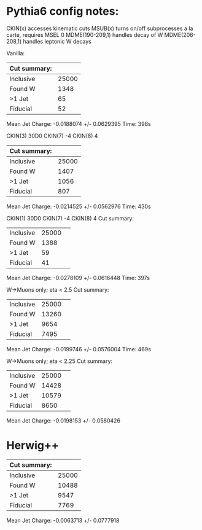 * Pythia6 config notes:
CKIN(x) accesses kinematic cuts
MSUB(x) turns on/off subprocesses a la carte, requires MSEL 0
MDME(190-209,1) handles decay of W
MDME(206-208,1) handles leptonic W decays

Vanilla:
| Cut summary: |       |
|--------------+-------|
| Inclusive    | 25000 |
| Found W      |  1348 |
| >1 Jet       |    65 |
| Fiducial     |    52 |
Mean Jet Charge: -0.0188074 +/- 0.0629395
Time: 398s

CKIN(3) 30D0
CKIN(7) -4
CKIN(8) 4
| Cut summary: |       |
|--------------+-------|
| Inclusive    | 25000 |
| Found W      |  1407 |
| >1 Jet       |  1056 |
| Fiducial     |   807 |
Mean Jet Charge: -0.0214525 +/- 0.0562976
Time: 430s

CKIN(1) 30D0
CKIN(7) -4
CKIN(8) 4
Cut summary: 
| Inclusive | 25000 | 
| Found W   | 1388 | 
| >1 Jet    | 59 | 
| Fiducial  | 41 | 
Mean Jet Charge: -0.0278109 +/- 0.0616448
Time: 397s

W->Muons only; eta < 2.5
Cut summary: 
| Inclusive | 25000 | 
| Found W   | 13260 | 
| >1 Jet    | 9654 | 
| Fiducial  | 7495 | 
Mean Jet Charge: -0.0199746 +/- 0.0576004
Time: 469s

W->Muons only; eta < 2.25
Cut summary: 
| Inclusive | 25000 | 
| Found W   | 14428 | 
| >1 Jet    | 10579 | 
| Fiducial  | 8650 | 
Mean Jet Charge: -0.0198153 +/- 0.0580426
* Herwig++ 
| Cut summary: |       |
|--------------+-------|
| Inclusive    | 25000 |
| Found W      | 10488 |
| >1 Jet       |  9547 |
| Fiducial     |  7769 |
Mean Jet Charge: -0.0063713 +/- 0.0777918

